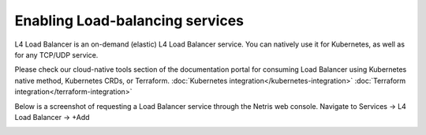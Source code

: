 ################################
Enabling Load-balancing services
################################

L4 Load Balancer is an on-demand (elastic) L4 Load Balancer service. You can natively use it for Kubernetes, as well as for any TCP/UDP service.

Please check our cloud-native tools section of the documentation portal for consuming Load Balancer using Kubernetes native method, Kubernetes CRDs, or Terraform.
:doc:`Kubernetes integration</kubernetes-integration>`
:doc:`Terraform integration</terraform-integration>`

Below is a screenshot of requesting a Load Balancer service through the Netris web console. Navigate to Services → L4 Load Balancer → +Add

.. image:: images/l4lb_create.png
    :align: center
